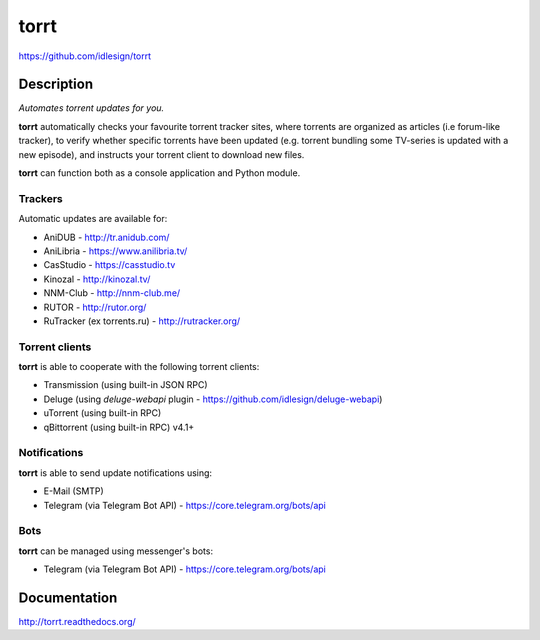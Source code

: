 torrt
=====
https://github.com/idlesign/torrt


.. image:: https://img.shields.io/pypi/v/torrt.svg
    :target: https://pypi.python.org/pypi/torrt

.. image:: https://img.shields.io/pypi/l/torrt.svg
    :target: https://pypi.python.org/pypi/torrt

.. image:: https://img.shields.io/travis/idlesign/torrt/master.svg
    :target: https://travis-ci.org/idlesign/torrt

.. image:: https://img.shields.io/coveralls/idlesign/torrt/master.svg
    :target: https://coveralls.io/r/idlesign/torrt


Description
-----------

*Automates torrent updates for you.*

**torrt** automatically checks your favourite torrent tracker sites, where torrents are organized as articles (i.e forum-like tracker),
to verify whether specific torrents have been updated (e.g. torrent bundling some TV-series is updated with a new episode),
and instructs your torrent client to download new files.

**torrt** can function both as a console application and Python module.


Trackers
~~~~~~~~

Automatic updates are available for:

* AniDUB - http://tr.anidub.com/
* AniLibria - https://www.anilibria.tv/
* CasStudio - https://casstudio.tv
* Kinozal - http://kinozal.tv/
* NNM-Club - http://nnm-club.me/
* RUTOR - http://rutor.org/
* RuTracker (ex torrents.ru) - http://rutracker.org/


Torrent clients
~~~~~~~~~~~~~~~

**torrt** is able to cooperate with the following torrent clients:

* Transmission (using built-in JSON RPC)
* Deluge (using `deluge-webapi` plugin - https://github.com/idlesign/deluge-webapi)
* uTorrent (using built-in RPC)
* qBittorrent (using built-in RPC) v4.1+


Notifications
~~~~~~~~~~~~~

**torrt** is able to send update notifications using:

* E-Mail (SMTP)
* Telegram (via Telegram Bot API) - https://core.telegram.org/bots/api


Bots
~~~~

**torrt** can be managed using messenger's bots:

* Telegram  (via Telegram Bot API) - https://core.telegram.org/bots/api



Documentation
-------------

http://torrt.readthedocs.org/
